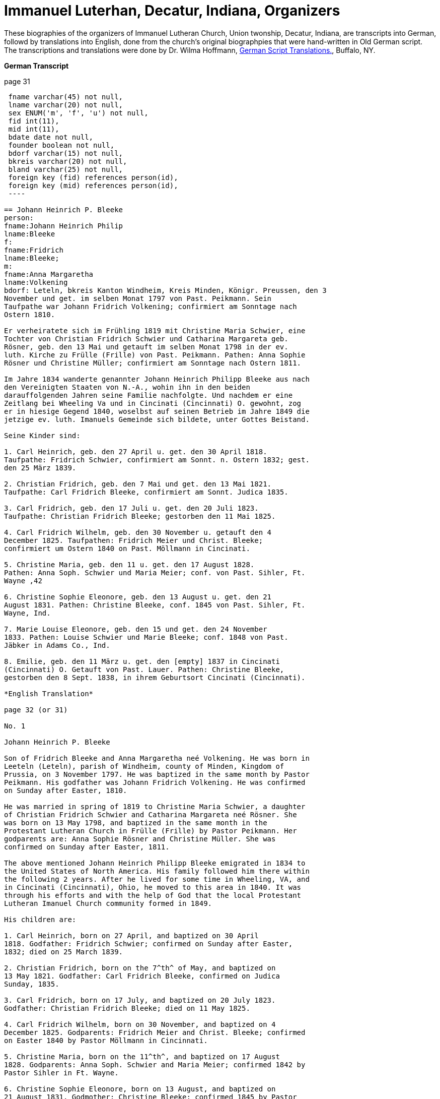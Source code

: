 = Immanuel Luterhan, Decatur, Indiana, Organizers
:toc:
:stylesheet: dark.css
:stylesdir: /home/kurt/skins 
:docinfo: /home/kurt/shared
:docinfodir: /home/kurt/docinfo
:nofooter:

These biographies of the organizers of Immanuel Lutheran Church, Union twonship, Decatur, Indiana,
are transcripts into German, followd by translations into English, done from the church's original
biographpies that were hand-written in Old German script. The transcriptions and translations
were done by Dr. Wilma Hoffmann, https://germanscripttranslations.com/[German Script Translations.],
Buffalo, NY.

*German Transcript*

page 31

[source,sql]
----
 fname varchar(45) not null,
 lname varchar(20) not null,
 sex ENUM('m', 'f', 'u') not null, 
 fid int(11),
 mid int(11),
 bdate date not null,
 founder boolean not null,
 bdorf varchar(15) not null,
 bkreis varchar(20) not null,
 bland varchar(25) not null,
 foreign key (fid) references person(id), 
 foreign key (mid) references person(id), 
 ----

== Johann Heinrich P. Bleeke
person:
fname:Johann Heinrich Philip 
lname:Bleeke
f:
fname:Fridrich
lname:Bleeke;
m:
fname:Anna Margaretha
lname:Volkening
bdorf: Leteln, bkreis Kanton Windheim, Kreis Minden, Königr. Preussen, den 3
November und get. im selben Monat 1797 von Past. Peikmann. Sein
Taufpathe war Johann Fridrich Volkening; confirmiert am Sonntage nach
Ostern 1810.

Er verheiratete sich im Frühling 1819 mit Christine Maria Schwier, eine
Tochter von Christian Fridrich Schwier und Catharina Margareta geb.
Rösner, geb. den 13 Mai und getauft im selben Monat 1798 in der ev.
luth. Kirche zu Frülle (Frille) von Past. Peikmann. Pathen: Anna Sophie
Rösner und Christine Müller; confirmiert am Sonntage nach Ostern 1811.

Im Jahre 1834 wanderte genannter Johann Heinrich Philipp Bleeke aus nach
den Vereinigten Staaten von N.-A., wohin ihn in den beiden
darauffolgenden Jahren seine Familie nachfolgte. Und nachdem er eine
Zeitlang bei Wheeling Va und in Cincinati (Cincinnati) O. gewohnt, zog
er in hiesige Gegend 1840, woselbst auf seinen Betrieb im Jahre 1849 die
jetzige ev. luth. Imanuels Gemeinde sich bildete, unter Gottes Beistand.

Seine Kinder sind:

1. Carl Heinrich, geb. den 27 April u. get. den 30 April 1818.
Taufpathe: Fridrich Schwier, confirmiert am Sonnt. n. Ostern 1832; gest.
den 25 März 1839.

2. Christian Fridrich, geb. den 7 Mai und get. den 13 Mai 1821.
Taufpathe: Carl Fridrich Bleeke, confirmiert am Sonnt. Judica 1835.

3. Carl Fridrich, geb. den 17 Juli u. get. den 20 Juli 1823.
Taufpathe: Christian Fridrich Bleeke; gestorben den 11 Mai 1825.

4. Carl Fridrich Wilhelm, geb. den 30 November u. getauft den 4
December 1825. Taufpathen: Fridrich Meier und Christ. Bleeke;
confirmiert um Ostern 1840 on Past. Möllmann in Cincinati.

5. Christine Maria, geb. den 11 u. get. den 17 August 1828.
Pathen: Anna Soph. Schwier und Maria Meier; conf. von Past. Sihler, Ft.
Wayne ‚42

6. Christine Sophie Eleonore, geb. den 13 August u. get. den 21
August 1831. Pathen: Christine Bleeke, conf. 1845 von Past. Sihler, Ft.
Wayne, Ind.

7. Marie Louise Eleonore, geb. den 15 und get. den 24 November
1833. Pathen: Louise Schwier und Marie Bleeke; conf. 1848 von Past.
Jäbker in Adams Co., Ind.

8. Emilie, geb. den 11 März u. get. den [empty] 1837 in Cincinati
(Cincinnati) O. Getauft von Past. Lauer. Pathen: Christine Bleeke,
gestorben den 8 Sept. 1838, in ihrem Geburtsort Cincinati (Cincinnati).

*English Translation*

page 32 (or 31)

No. 1

Johann Heinrich P. Bleeke

Son of Fridrich Bleeke and Anna Margaretha neé Volkening. He was born in
Leeteln (Leteln), parish of Windheim, county of Minden, Kingdom of
Prussia, on 3 November 1797. He was baptized in the same month by Pastor
Peikmann. His godfather was Johann Fridrich Volkening. He was confirmed
on Sunday after Easter, 1810.

He was married in spring of 1819 to Christine Maria Schwier, a daughter
of Christian Fridrich Schwier and Catharina Margareta neé Rösner. She
was born on 13 May 1798, and baptized in the same month in the
Protestant Lutheran Church in Frülle (Frille) by Pastor Peikmann. Her
godparents are: Anna Sophie Rösner and Christine Müller. She was
confirmed on Sunday after Easter, 1811.

The above mentioned Johann Heinrich Philipp Bleeke emigrated in 1834 to
the United States of North America. His family followed him there within
the following 2 years. After he lived for some time in Wheeling, VA, and
in Cincinati (Cincinnati), Ohio, he moved to this area in 1840. It was
through his efforts and with the help of God that the local Protestant
Lutheran Imanuel Church community formed in 1849.

His children are:

1. Carl Heinrich, born on 27 April, and baptized on 30 April
1818. Godfather: Fridrich Schwier; confirmed on Sunday after Easter,
1832; died on 25 March 1839.

2. Christian Fridrich, born on the 7^th^ of May, and baptized on
13 May 1821. Godfather: Carl Fridrich Bleeke, confirmed on Judica
Sunday, 1835.

3. Carl Fridrich, born on 17 July, and baptized on 20 July 1823.
Godfather: Christian Fridrich Bleeke; died on 11 May 1825.

4. Carl Fridrich Wilhelm, born on 30 November, and baptized on 4
December 1825. Godparents: Fridrich Meier and Christ. Bleeke; confirmed
on Easter 1840 by Pastor Möllmann in Cincinnati.

5. Christine Maria, born on the 11^th^, and baptized on 17 August
1828. Godparents: Anna Soph. Schwier and Maria Meier; confirmed 1842 by
Pastor Sihler in Ft. Wayne.

6. Christine Sophie Eleonore, born on 13 August, and baptized on
21 August 1831. Godmother: Christine Bleeke; confirmed 1845 by Pastor
Sihler, Ft. Wayne, Ind.

7. Marie Louise Eleonore, born on the 15^th^, and baptized on 24
November 1833. Godparents: Louise Schwier and Marie Bleeke; confirmed
1848 by Pastor Jäbker in Adams Co., Ind.

8. Emilie, born on 11 March, and baptized on [empty] 1837 in
Cincinati (Cincinnati), Ohion. Baptized by Pastor Lauer. Godmother:
Christine Bleeke; died 8 Sept. 1838, in her birth town of Cincinati
(Cincinnati).
*German Transcript*

No. 2

== Johann Heinrich Krückeberg

geboren den 12ten August 1806 in Behrenbusch Fürstenthum Schaumburg Lippe|; getauft in der ev. luth. Kirche zu Petzen von Pastor Stille.
Seine Taufpathen waren Gottlieb Krückeberg und Christian Tägtmeier und
seine Eltern Jobst Krückeberg und Christine Eleonore geborene Tägtmeier.
Er wurde confirmiert um Ostern 1820 von Pastor Stille, verheirathete
sich den 26ten Januar 1833 mit Jungfrau Caroline Sophie Weÿland (ÿ will
morph in later years either into Weiland [most common] or Weyland),
geboren den 23ten Januar 1808, getauft den 29ten Januar 1808,
confirmiert um Ostern 1822. Ihre Eltern: Fridrich Wilhelm Weÿland und
Catharina geborene Hahn in Evesen Fürstenthum Schaumburg-Lippe, getauft,
confirmiert und copuliert von dem schon genannten Pastor Stille.

Kinder hatte er mit seiner genannten Ehefrau drei welche alle in
Deutschland geboren sind, diese sind:

1. Caroline Philippine Dorathee geboren den 27 Februar und
getauft den 9. März desselben Jahres 1834, ihre Taufpathen ware: Doratha
Weÿland, Philippine Watermann, und Caroline Krückeberg.

2. † Christine Sophie Eleonore geboren den 22 August und getauft
den 28 d. s. M. 1835, ihr Taufpate ist Christine Bleeke.

3. Philippine Christine geboren den 18 June, getauft den 24 d. s.
M. 1837, ihre Taufpate ist Caroline Most.

Alle drei Kinder sind getauft und confirmiert in der ev. luth. Kirche zu
Petzen, das Jüngste aber von Herrn Past. Fritze confirmiert.

Genannter Johann Heinrich Krückeberg wanderte aus mit seiner Familie
nach den Vereinigten Staaten von Nord Amerika den 13 September 1849, und
ließ sich in hießiger Gemeinde den 21 November desselben Jahres nieder,
der er sich auch sogleich anschloß.

*English Translation*

No. 2

Johann Heinrich Krückeberg

He was born on August 12, 1806 in Behrenbusch (Berenbusch), Principality
Schaumburg-Lippe, and he was baptized in the evangelical Lutheran church
in Petzen by Pastor Stille. His godparents were Gottlieb Krückeberg and
Christian Tägtmeier, and his parents were Jobst Krückeberg and Christine
Eleonore neé Tägtmeier. He was confirmed around Easter 1820 by Pastor
Stille.

He married the maiden Caroline Sophie Weÿland (ÿ will morph in later
years either into Weiland [most common] or Weyland), who was born on
January 23^rd^ 1808, baptized January 29^th^ 1808, and confirmed around
Easter 1822. Her parents are: Fridrich Wilhelm Weÿland and Catharina neé
Hahn. She was born in Evesen, Principality Schaumburg-Lippe. She was
baptized, confirmed, and married by the already mentioned Pastor Stille.

He and his wife had three children which were all born in Germany. Those
are:

1. Caroline Philippine Dorathee, born on February 27, 1834, and
baptized on March 9 of the same year. Her Godparents were: Doratha
Weÿland, Philippine Watermann, and Caroline Krückeberg.

2. † Christine Sophie Eleonore, born on August 22 and baptized on
the 28^th^ of the same month 1835. Her godmother is: Christine Bleeke.

3. Philippine Christine, born on June 18, 1837, and baptized on
the 24^th^ of the same month. Her godmother is: Caroline Most.

All three children were baptized and confirmed in the evangelical
Lutheran church in Petzen, but the youngest was confirmed by Pastor
Fritze.

The above named Johann Heinrich Krückeberg emigrated with his family to
the United States of North America on September 13, 1849, and then
settled in the parish here on November 21^st^ of the same year. He also
immediately joined the church community.
*German Transcript*

page 33

No. 3

== Johann Heinrich Wilhelm Carl Grote

Sohn von Heinrich Grote und Sophie geborene Barnekamp, geb. den 4
November 1823 in Jenhorst, Amt Stolzen (Stolzenau), Königreich Hannover,
get. den 9 November 1823 in der ev. luth. Kirche zu Nenndorf
(Samtgemeinde Nenndorf) von Pastor Müller, confirmiert um Ostern 1837
von Pastor Lindemann, ausgewandert nach den Ver. St. v. N.A. den 8 Sept.
1849, gelandet in New York den 20 Nov. s.J., und nachdem er dort wie
auch in Fort Wayne und in Preeple (Preble) Tow. Adams Co. Ind. eine
Zeitlang gearbeitet hatte, verheirathete er sich den 11 Juni 1852 mit
Jungfrau Caroline Philippine Dorathea Krückeberg dahier (siehe die
vorige Seite, Kind 1) und ließ sich zu derselben Zeit in dieser Gemeinde
nieder, der er sich auch alsbald anschloß.

Kinder dieser Ehe sind:

1. Carl Heinrich Christian, geb. den 26 Febr. u. getauft den 12
März d. s. Jahres 1853. Taufpathen: Heinrich Krückeberg und Christian
Bleeke

2. Caroline Christine Sophie, geb. den 9 April u. getauft den 29
April 1855. Taufpathen: Caroline Grote, Philippine Krückeberg, Leonore
Bleeke.

3. Caroline Christini, geb. den 11 Sept. u. get. den 4 October
1857. Taufpathen: Christine Krückeberg und Philippine Schamerloh.

4. Carl Wilhelm Christian, geb. den 15 Sept. u. get. den 6
October 1860. Taufpathen: Carl Nürge und Christian Schamerloh. Gestorben
den 2 Januar 1862.

5. Wilhelmine Louise, geb. den 23 Sept und get. den 12 October
1862. Taufpathen: Wilhelmine Nürge und Wilhelmine Weiland.

6. Wilhelmine Christine, geb. den 12 März und getauft den 20
März. 1865. Taufpathen: Wilhelmine Weiland und Caroline Schamerloh.

*English Translation*

page 33

No. 3

Johann Heinrich Wilhelm Carl Grote

Son of Heinrich Grote and Sophie neé Barnekamp. He was born on 4
November 1823 in Jenhorst, parish district of Stolzen (Stolzenau),
Kingdom of Hannover, baptized on 9 November 1823 in the Protestant
Lutheran Church in Nenndorf (Samtgemeinde Nenndorf) by Pastor Müller,
and confirmed around Easter 1837 by Pastor Lindemann.

He emigrated to the United States of North America on 8 Sept. 1849, and
arrive in New York on 20 Nov. of the same year. After he worked for a
while there as well as in Fort Wayne and in Preeple (Preble) Township,
Adams County, Ind., he married here on 11 June 1852 the maiden Caroline
Philippine Dorathea Krückeberg (see previous page, child No. 1). He also
settled here at the same time and soon after joined the parish
community.

Children of this marriage are:

1. Carl Heinrich Christian, born on 26 February 1853, and
baptized on 12 March of the same year. Godparents: Heinrich Krückeberg
and Christian Bleeke.

2. Caroline Christine Sophie, born on 9 April, and baptized on 29
April 1855. Godparents: Caroline Grote, Philippine Krückeberg, Leonore
Bleeke.

3. Caroline Christini, born on 11 September, and baptized on 4
October 1857. Godparents: Christine Krückeberg and Philippine
Schamerloh.

4. Carl Wilhelm Christian, born on 15 September and baptized on 6
October 1860. Godparents: Carl Nürge and Christian Schamerloh. Died on 2
January 1862.

5. Wilhelmine Louise, born on 23 Sept, and baptized on 12 October
1862. Godparents: Wilhelmine Nürge and Wilhelmine Weiland.

6. Wilhelmine Christine, born on 12 March, and baptized on 20
March 1865. Godparents: Wilhelmine Weiland and Caroline Schamerloh.
*German Transcript*

No. 4

== Conrad Dietrich Ferdinand Reinking 

Sohn von Georg Wilhelm Reinking und Maria Lousie Trachtmann (could be,
but it was written over, letters in blue are confirmed), geboren in
Hävern, Gemeinde Windheim, Amt Petershagen, Kreis Minden, Königreich
Preussen, den 8. Januar und getauft den 14. Januar 1827; confirmiert um
Ostern 1841 von Pastor Köhn. Seine Taufpaten sind Conrad Reinking und
Dietrich Bloome.

Den 5.April 1844 wanderte er mit seine Eltern aus nach den Vereinigten
Staaten von Nord-Amerika, wo selbst die den 18. Mai in New Orleag (New
Orleans?) ankamen. Von da ging er mit ihnen nach Illinois und nachdem er
dort und in St.Louis Mo 4 Jahre lang gewohnt, zog er nach Preeple Tow.
Adams Co. Ind.. Im Jahre 1853 ließ er sich in hiesiger Gemeinde nieder,
der er sich alsbald anschloß, und verheirathete sich den 26. Dezember
1853 mit Jungfrau Maria Luise Eleonore Bleeke, siebentes Kind von Johann
Heinrich Bleeke und Anna Margaretha geb. Volkening (siehe Seite 31, Kind
No. 7)

Kinder dieser Ehe sind:

1. Mathilde Christine Louise, geb. den 5. Oktober, getauft den 3.
November 1854. Taufpathen: Christine Bleeke und Louise Reinking.

2. Heinrich Christian Wilhelm, geboren den 18. Februar und
getauft den 2. März 1856. Pathen: Wilhelm Reinking, Johann Heinrich
Bleeke und Christian Bleeke.

3. Christine Emilie, geboren den 7. März und getauft den 28. März
1858; gestorben den 14. April deselben Jahres.

4. Christine Maria, geboren den 5. Mai und getauft den 24. Mai
1859. Pathen: Maria Bleeke, Christine Herkmann.

5. Wilhelmine Christine, geboren den 20. April und getauft den 5.
Mai 1861. Pathen: Wilhelmine Reinking, Sophie Herkmann und Maria Bleeke.

6. Caroline Christine Elisabeth, geb. den 13. Januar, und get.
den 25. Januar 1863. Pathen: Caroline Strote und Elisabeth Bibelheimer.

7. Maria Sophia Helena, geb. den 12. September und getauft den
25. September 1864. Pathen: Bernhardine Koldeweÿ (will become Koldewei
or Koldewey), und Maria Carolina Bleeke.

*English Translation*

No. 4

Conrad Dietrich Ferdinand Reinking

Son of Georg Wilhelm Reinking and Maria Lousie Trachtmann (could be, but
it was written over, letters in blue are confirmed), born in Hävern,
parish of Windheim, district of Petershagen, county of Minden, Kingdom
of Prussia, on 8 January and baptized on 14 January 1827; confirmed
around Easter 1841 by Pastor Köhn. His godparents are Conrad Reinking
and Dietrich Bloome.

He emigrated with his parents to the Unites States of North America on 5
April 1844, and arrived on the 18^th^ of May in New Orleag (New
Orleans?). From there he moved with them to Illinois, and after he lived
there and in St. Louis, MO, for 4 years, he moved to Preeple (Preble)
Township, Adams County, Indiana. In 1853 he settled here and, soon
after, joined the parish community, and married on 26 December 1853 the
maiden Maria Luise Eleonore Bleeke, 7^th^ child of Johann Heinrich
Bleeke and Anna Margaretha neé Volkening (see page 31, child No.7)

Children from this marriage are:

1. Mathilde Christine Louise, born 5 October, and baptized 3
November 1854. Godparents: Christine Bleeke and Louise Reinking.

2. Heinrich Christian Wilhelm, born 18. February, and baptized 2
March 1856. Godparents: Wilhelm Reinking, Johann Heinrich Bleeke, and
Christian Bleeke.

3. Christine Emilie, born 7 March, and baptized 28 March 1858;
died on April 14^th^ of the same year.

4. Christine Maria, born 5 May, and baptized 24 May 1859.
Godparents: Maria Bleeke, and Christine Heckmann.

5. Wilhelmine Christine, born 20. April, and baptized 5 May 1861.
Godparents: Wilhelmine Reinking, Sophie Heckmann and Maria Bleeke.

6. Caroline Christine Elisabeth, born 13 January, and baptized 25
January 1863. Godparents: Caroline Grote and Elisabeth Bibelheimer.

7. Maria Sophia Helena, born 12 September, and baptized 25
September 1864. Godparents: Bernhardine Koldeweÿ (will become Koldewei
or Koldewey), and Maria Carolina Bleeke.
*German Transcript*

Page 35

No. 5

== Heinrich Wilhelm Weÿland (in modern German, the name exists almost exclusively as Weiland)

Sohn von Fridrich Wilhelm Weÿland und seiner Ehefrau Catharina eine
geborene Hahn, geboren den 14 December 1814 in Evesen, Fürstenthum
Schaumburg-Lippe, getauft den 19 December 1814 in der ev. luth. Kirche
zu Petzen von Pastor Stille. Sein Taufpathe war Heinrich Sickmann. Er
wurde confirmiert den Ostern 1828, und verheirathete sich den 15 Januar
1840 mit Jungfrau Sophia Wilhelmine Piehl, geboren den 11 Juni 1811,
getauft den 14 Juni 1811 in der ev. luth. Kirche zu Klein Bremen. Ihre
Eltern waren: Wilhelm Daniel Piehl und Christine Sophie geb. Piehl.
Confirmiert wurde sie um Ostern 1825.

Kinder hatte er mit seiner genannten Ehefrau sechs, davon schon bereits
drei in Deutschland gestorben sind. Die drei noch lebenden Kinder:

1. Carl Heinrich Wilhelm, geboren den 30 Juli und getauft den 6
August 1843. Seine Taufpathen waren: Johann Heinrich Krückeberg und Carl
Piehl.

2. Wilhelmine Christine, geboren den 5 November und getauft den
15 November 1845. Ihre Taufpathe war Louise Dorathea Krückeberg.

3. Christian Fridrich, geboren den 12ten Januar und getauft den
16ten Februar 1851. Seine Taufpathen sind Fridrich Bleeke und Christian
Bleeke.

Oben genannter Heinrich Wilhelm Weÿland wanderte aus mit seiner Familie
nach den Vereinigten Staaten von Nord-Amerika den 13ten September 1849,
und ließ sich in hießiger Gemeinde den 21ten November desselben Jahres
nieder, der er sich auch sogleich anschloß.

*English Translation*

Page 35

No. 5

Heinrich Wilhelm Weÿland (in modern German, the name exists almost
exclusively as Weiland)

Son of Fridrich Wilhelm Weÿland and his wife Catharina neé Hahn. He was
born on 14 December 1814 in Evesen, Principality of Schaumburg-Lippe,
and baptized on 19 December 1814 in the Protestant Lutheran Church in
Petzen by Pastor Stille. His godfather was Heinrich Sickmann. He was
confirmed Easter 1828. He married on 15 January 1840 the maiden Sophia
Wilhelmine Piehl, who was born on 11 June 1811, and baptized on 14 June
1811 in the Protestant Lutheran Church in Klein Bremen. Her parents
were: Wilhelm Daniel Piehl and Christine Sophie neé Piehl. She was
confirmed Easter 1825.

He and his wife had 6 children, 3 of which already died in Germany. The
other 3 children that are still alive are:

1. Carl Heinrich Wilhelm, born on 30 July, and baptized on 6
August 1843. His Godparents were: Johann Heinrich Krückeberg and Carl
Piehl.

2. Wilhelmine Christine, born on 5 November and baptized on 15
November 1845. Her Godmother was Louise Dorathea Krückeberg.

3. Christian Fridrich, born on the 12^th^ of January, and
baptized on the 16^th^ of February 1851. His Godparents are Fridrich
Bleeke and Christian Bleeke.

The above named Heinrich Wilhelm Weÿland emigrated with his family to
the Unites States of North America on 13 September 18496. He settled in
the local parish on November 21^st^ of the same year and immediately
joined the parish community.
*German Transcript*

page 36

No. 6

== Johann Andreas Thieme

Sohn von Johann Andreas Thieme und Johanne Rosine geb. Haugk, geboren
den 2 Januar und getauft im selben Monat 1833 zu Niederfranken
(Niederfrankenhain) bei Gaitham (Geithain), Königreich Sachsen. Getauft
in der ev. luth. Kirche zu Niederfranken (Niederfrankenhein),
desgleichen auch confirmiert in derselben Kirche von Pastor Voigt um
Michaelis 1846. Seine Taufpathen waren Gotthelf Hammer und Fridrich
August Haugk.

Er wanderte aus nach den Vereinigten Staaten von Nord-Amerika im August
1855, und kam am 28 September desselben Jahres in Fort Wayne Ind. an.
Nachdem er daselbst etwa 4 Wochen gearbeitet, kam er hierher in hiesige
Gemeinde der er sich auch alsobald anschloß.

Am 31 Mai 1856 verheirathete er sich hieselbst mit Jungfrau Christine
Sophie Eleonore Krückeberg, der 2ten Tochter von Johann Heinrich
Krückeberg und Caroline Sophie neé Weÿland, (siehe Seite 32, Kind No. 2)

Kinder dieser Ehe sind:

(insert in pencil on the side: Carl Wilhelm Christian, see baptismal
register No. 17)

1. Johann Fridrich, geboren den 1 Okober und getauft den 10
Oktober 1858. SeineTaufpathen sind: Johann Gottlieb Thieme und Heinrich
Krückeberg

2. Fridrich Wilhelm, geboren den 16 Juli und getauft den 29 Juli
1860. Seine Taufpathen sind: Wilhelm Weiland und Carl Krückeberg.

3. Caroline Sophie Louise, geboren den 18 Februar und getauft den
2 März 1862. Ihre Taufpathen sind: Caroline Grote und Sophie Thieme

4. Christine Marie, geboren den 23 Januar und getauft den 7
Februar 1864. 1863. Ihre Taufpathen sind: Philippine Caroline Schamerloh
und Maria Bleeke.

5. Caroline Philippine, geboren den 20 Oktober und getauft den 29
Oktober 1865. Ihre Taufpathen sind: Philippine Weÿland und Philippine
Christine Koldewey.

*English Translation*

page 36

No. 6

Johann Andreas Thieme

Son of Johann Andreas Thieme and Johanne Rosine neé. Haugk, born in
Niederfranken (Niederfrankenhain) near Gaitham (Geithain), Kingdom of
Saxonia, on 2 January 1833. He was baptized in the same month at the
Protestant Lutheran Church in Niederfranken (Niederfrankenhein). He was
confirmed in the same church by Pastor Voigt at Michaelmas 1846. His
godparents were Gotthelf Hammer and Fridrich August Haugk.

He emigrated to the United States of North America in August 1855, and
arrived on September 28^th^ of the same year in Fort Wayne, IN. After he
worked there for 4 weeks, he arrived here and, soon after, joined the
parish community.

On 31 Mai 1856, he married the maiden Christine Sophie Eleonore
Krückeberg, the 2^nd^ daughter of Johann Heinrich Krückeberg and
Caroline Sophie neé Weÿland (see page 32, child No. 2).

Children from this marriage are:

1. Johann Fridrich, born on 1 October, and baptized on 10 October
1858. His godparents are: Johann Gottlieb Thieme and Heinrich
Krückeberg.

2. Fridrich Wilhelm, born on 16 July and baptized on 29 July
1860. His godparents are: Wilhelm Weiland and Carl Krückeberg.

3. Caroline Sophie Louise, born on 18 February, and baptized on 2
March 1862. Her godparents are: Caroline Grote and Sophie Thieme.

4. Christine Marie, born on 23 January, and baptized on 7
February 1864. 1863. Her godparents are: Philippine Caroline Schamerloh
and Maria Bleeke.

5. Caroline Philippine, born on 20 October, and baptized on 29
October 1865. Her godparents are: Philippine Weÿland and Philippine
Christine Koldewey.
*German Transcript*

No. 7

== Carl Fridrich Wilhelm Bleeke

dritter Sohn von Johann Heinrich Philipp Bleeke und Christine Marie geb.
Schwier, geb. den 30. November und getauft den 4. Dezember 1825 (siehe
Seite 31, Kind No.4). Er verheiratete sich hierselbst mit Maria
Bibelheimer, eine Tochter von David Daniel Bibelheimer und Maria geb.
Zähner, geboren in Wespen Tow. (West Penn?) Shulkil (Schuylkill) Co. Pa.
den 12. Dezember 1833, getauft den 1. January 1834. Taufpathen: David
Werdmann und dessen Frau Catharina. Confirmiert von Pastor Fritze den 28
Juli 1852, copuliert von demselben den 26. Dezember 1853.

Kinder dieser Ehe sind:

1. Friedrich Wilhelm, geb. den 13. April u. get. den 29. April
1855. Pathen: Johann Heinrich Bleeke, Christian Fridrich Bleeke und
Wilhelm Heckmann.

2. Maria Christine Caroline, geb. den 4. Dezember u. get. den 7.
Dezember 1856. Pathen: Maria Louise Eleoenore Reinking und Caroline
Scheumann. gest. den 18. Oktober 1857.

3. Maria Louise, geb. den 4. März u. get. den 28. März 1858.
Pathen: Maria Bibelheimer und Sophie Heckmann.

4. Caroline Elisabeth, geb. den 1. November u. get. den 20.
November 1859. Pathen: Elisabeth Bibelheimer und Maria Bleeke

5. Christine Emilie, geb. den 8. September u. get. den 29
September 1861. Pathen: Christine Maria Heckmann und Caroline Scheumann.

6. Christian Eduard, geb. den 5. November und get. den 29. Nov.
1863. Pathen: Chr. Fridrich Bleeke, David Daniel Bibelheimer und Carl
Heckmann.

7. Henriette Helene, geb. den 29. Oktober und getauft den 12.
November 1865. Pathen: Louise Maria Eleonore Reinking und Henriette
Schnellenberger.

*English Translation*

No. 7

Carl Fridrich Wilhelm Bleeke

Third son of Johann Heinrich Philipp Bleeke and Christine Marie neé
Schwier. He was born on the 30^th^ of November and baptized on December
4^th^ 1825 (see page 31, child No.4). He married here Maria Bibelheimer,
a daughter of David Daniel Bibelheimer and Maria neé Zähner. She was
born in Wespen Township (West Penn?) Shulkil (Schuylkill) County, PA, on
December 12^th^ 1833, and baptized on January 1^st^ 1834. Godparents:
David Werdmann and his wife Catharina. She was confirmed by Pastor
Fritze on July 28^th^ 1852, and married by the same on December 26^th^
1853.

Children from this marriage are:

1. Friedrich Wilhelm, born on 13 April, and baptized on 29 April
1855. Godparents: Johann Heinrich Bleeke, Christian Fridrich Bleeke, and
Wilhelm Heckmann.

2. Maria Christine Caroline, born on 4 December, and baptized on
7 December 1856. Godparents: Maria Louise Eleoenore Reinking and
Caroline Scheumann. She died on 18 October 1857.

3. Maria Louise, born on 4 March, and baptized on 28 March 1858.
Godparents: Maria Bibelheimer and Sophie Heckmann.

4. Caroline Elisabeth, born on 1 November, and baptized on 20
November 1859. Godparents: Elisabeth Bibelheimer and Maria Bleeke

5. Christine Emilie, born on 8 September, and baptized on 29
September 1861. Godparents: Christine Maria Heckmann and Caroline
Scheumann.

6. Christian Eduard, born on 5 November, and baptized on 29 Nov.
1863. Godparents: Chr. Fridrich Bleeke, David Daniel Bibelheimer, and
Carl Heckmann.

7. Henriette Helene, born on 29 October, and baptized on 12
November 1865. Godparents: Louise Maria Eleonore Reinking and Henriette
Schnellenberger.
*German Transcript*

No. ?

== Carl Heinrich Wilhelm Krückeberg

Sohn von Carl Gottlieb Krückeberg und Dorathea geb. Weiland geboren in
Bernbursch (Berenbusch) Amt Bückeburg Fürstenthum Schaumburg-Lippe den 1
Februar und getauft im selben Monat 1835, confirmiert am Sonntage
Palmarum 1849 von Pastor Schwertmann.

Er wanderte mit seinen Eltern aus nach den Vereinigten Staaten von N.A.
den 1 Oktober 1850, und kam an in Fort Wayne Ind. den 26 November
desselben Jahres *. Verheirathete sich mit Jungfrau Caroline Wilhelmine
Kleinschmidt den 28 Januar 1860, eine Tochter von Christian Kleinschmidt
und Sophie, geb. den 13 Sept 1834 in Groten-Hirse (now: Großenheerse)
Amt Petershagen, Kreis Minden, Königr. Preusen und getauft in der evang.
Kirche Buchholz von Past. Köhn; confirmiert am Sonntage Palmarum
18(blank) von Pastor Jäbker in Preeble Tow. Adams Co. Ind.

Kinder dieser Ehe sind:

1. Friedrich Christian Wilhelm, geb. den 30 Sept. und get. den 6
October 1860. Taufpaten: Wilhelm Schamerloh und Christian Kleinschmidt

2. Sophie Louise, geb. den 2 Juli und get. den 14 Juli 1862.
Pathen: Philippine Schamerloh und Sophie Beeck (or Buuck)

3. Louise Wilhelmine Sophie, geb. den 10 Juli 1864 und getauft
den 17 Juli d.J. Pathen: Caroline Schamerloh und Emma Belz

* (blank space)

*English Translation*

No. ?

Carl Heinrich Wilhelm Krückeberg

Son of Carl Gottlieb Krückeberg and Dorathea neé Weiland. He was born in
Bernbursch (Berenbusch), county of Bückeburg, Principality
Schaumburg-Lippe, on February the 1^st^ 1835 and baptized the same
month. He was confirmed by Pastor Schwertmann on Palm Sunday 1849.

He emigrated with his parents to the United States of North America on
October 1^st^ 1850 and arrived in Fort Wayne, Indiana, on November
26^th^ of the same year*.

He married the maiden Caroline Wilhelmine Kleinschmidt on January 28,
1860. She is a daughter of Christian Kleinschmidt and Sophie. She was
born on September 13, 1834 in Groten-Hirse (now: Großenheerse) county
Petershagen, district Minden, Kingdom of Prussia, and was baptized in
the protestant church in Buchholz by Pastor Köhn. She was confirmed on
Palm Sunday 18(blank) by Pastor Jäbker in Preeble (Preble) Township,
Adams County, Indiana.

Children of this marriage are:

1. Friedrich Christian Wilhelm, born on September 30 and baptized
on October 6, 1860. Godparents: Wilhelm Schamerloh and Christian
Kleinschmidt

2. Sophie Louise, born on July 2 and baptized on July 14 1862.
Godparents: Philippine Schamerloh and Sophie Beeck (or Buuck)

3. Louise Wilhelmine Sophie, born on July 10, 1864, and baptized
on July 17 of the same year. Godparents: Caroline Schamerloh and Emma
Belz

* (blank space)
*[.underline]#German Transcript#*

No. 9

== Carl Dietrich Wilhelm Schamerloh

ehelicher Sohn des Colon Heinrich Christian Schamerloh und dessen
Ehefrau Catharina Margaretha geb. Poos, geboren zu Buchholz (Buchholz
bei Stadthagen, Schaumburg) Fürtsenthum Schaumburg-Lippe den 31.
Dezember 1823 und getauft den 11. Januar 1824, confirmiert am Sonntage
Palmarium 1838. Er wanderte aus nach den Vereinigten Staaten von
Nord-Amerika den 6. Mai 1851, und kam am 4. Juli deselben Jahres in Fort
Wayne Ind. an. Verheirathete sich in hiesiger Gemeinde den 30. April
1857 mit Jungfrau Caroline Philippine Krückeberg, eheliches 2tes Kind
und 1ste Tochter von Carl Fridrich Krückeberg und seiner Ehefrau Louise
Dorathea neé Weiland, geb. in Beerenbusch (Berenbusch) Fürstenthum
Schaumburg-Lippe, den 15ten Oktober und getauft den 22ten Oktober 1837,
confirmiert um Ostern 1851.

Kinder dieser Ehe sind:

[This is a left margin pencil-in comment, written before the childrens
names: _Carl Wilhelm Christian, see Taufregister No. 17_)

1. Louise Sophie Caroline, geb. den 10. April, getauft den 15ten
April 1860. Taufpathen: Caroline Schamerloh und Caroline Krückeberg.

2. Caroline Wilhelmine, geboren den 12. Januar und getauft den
20. Januar 1862. Pathen: Wilhelmine Weiland und Caroline Grote.

3. Heinrich Wilhelm, geboren den 19. März und getauft den 26.
März 1865. Taufpathen: Heinrich Krückeberg und Wilhelm Weiland

4. Sophie Wilhelmine, geboren den 20. Oktober und getauft den 31.
Oktober 1863. Pathen: Wilhelmine Weiland und Louise Heckmann

*[.underline]#English Translation#*

Nr. 9

Carl Dietrich Wilhelm Schamerloh

legitimate son of the landowner Heinrich Christian Schamerloh and his
wife Catharina Margaretha neé Poos, born in Buchholz (Buchholz near
Stadthagen, Schaumburg), Principality of Schaumburg-Lippe, on 31
December 1823, baptized on 11 January 1824, and confirmed on Palm Sunday
1838.

He emigrated to the Unites States of North America on 6 May 1851, and
arrived on the 4^th^ of July of the same year in Fort Wayne, IN.

He married in the local community on 30 April 1857 the maiden Caroline
Philippine Krückeberg, born in Beerenbusch (Berenbusch), Principality of
Schaumburg-Lippe, on October the 15^th^ and baptized on 22 October 1837.
She was confirmed around Easter 1851. She is the legitimate 2^nd^ child
and 1^st^ daughter of Carl Fridrich Krückeberg and his wife Louise
Dorathea neé Weiland.

Children from this marriage are:

(insert in pencil on the side: Carl Wilhelm Christian, see baptismal
register Nr. 17)

1. Louise Sophie Caroline, born on 10 April, baptized on 15 April
1860. Godparents: Caroline Schamerloh and Caroline Krückeberg.

2. Caroline Wilhelmine, born on 12 January, baptized on 20
January 1862. Godparents: Wilhelmine Weiland and Caroline Grote.

3. Heinrich Wilhelm, born on 19 March, baptized 26 March 1865.
Godparents: Heinrich Krückeberg and Wilhelm Weiland

4. Sophie Wilhelmine, born on 20 October, baptized 31 October
1863. Godparents: Wilhelmine Weiland and Louise Heckmann
*German Transcript*

No. 10

== Christian Fridrich Bleeke

zweiter Sohn von Johann Heinrich Philipp Bleeke und Christine Marie neé
Schwier, geb. den 7. Mai und get. den 13. Mai 1821 (siehe Seite 31, Kind
No.2). Er verheiratete sich den 9. August 1849 mit Jungfrau Louise
Valsing, eine Tochter von Friderich Valsing und seiner Ehefrau Louise
geb. (in pencil: Kleinschmidt Friedheim) den 28. Juni 1833, und get. den
[empty] August 1833. Geb. in Loh (now: Am Loh) Kreis Minden, Königreich
Preussen.

Kinder dieser Ehe sind:

1. Marie Louise, geb. den 14. November u. get. den 8.Dezember
1850. Pathen: Wilhelmine Zwick und Sophie Heckmann.

2. Sophie Louise, geb. den 27. März und get. den 28. März 1853.
Pathen: Christine Bleeke, Christine E. Bleeke und Louise Valsing.

3. Johann Heinrich, geb. den 17. Februar u. get. den 25. Februar
1855. Pathen: Johann Heinrich Bleeke und Friedrich Valsing.

Im Jahre darauf ging die Mutter dieser Kinder nach kurzem Leiden am
Nervenfieber ein zu ihres Herrn Freude. Ihm Jahre 1858 den 8 April
verheirathete genannter Chr. Fr. Bleeke sich zum andern Male mit
Jungfrau: Anna Maria Rup, eine Tochter von Rup und [empty] geb. den 11.
Sept. 1833 u. get. [empty], ( note in pencil: died 26 Nov. 1989), in
[empty] Co, Ohio confirmiert.

1. Christine Elise, geb. den 1. Februar u. get. den 27 Februar
1859. Pathen: Elisabeth Rup u. Christine Heckmann, gest. den 6 April
1861

2. Maria Elise, geb. den 23 Juni u. get. den 8 Juli 1860. Pathen:
Maria Reinking und Sahra Rup.

3. Carl Friedrich, geb. den 1 Oktober u. get. den 9 Oktober 1863.
Pathen: Carl Zwick und Carl Heckmann.

4. Friedrich Wilhelm, geb. den 2 Oktober u. get. den 9 Oktober
1863. Pathen: C. Friedrich Wilhelm Bleeke und Ferdinand Reinking.

5. Johannes Martin, geb. den 27 Juli u. get. den 13 September
1865. Pathen: Wilhelm Fells und Wilhelm Heckmann.

*English Translation*

No. 10

Christian Fridrich Bleeke

2^nd^ son of Johann Heinrich Philipp Bleeke and Christine Marie neé
Schwier, born on 7 May and baptized on 13 May 1821 (see page 31, child
No.2). He married 9 August 1849 the maiden Louise Valsing, a daughter of
Friderich Valsing and his wife Ehefrau Louise neé (in pencil:
Kleinschmidt Friedheim), who was born 28 June 1833, and baptized [empty]
August 1833. She was born in Loh (now: Am Loh) county of Minden, Kingdom
of Prussia.

Children from this marriage are:

1. Marie Louise, born 14 November, and baptized 8 December 1850.
Godparents: Wilhelmine Zwick and Sophie Heckmann.

2. Sophie Louise, born 27 March and baptized 28 March 1853.
Godparents: Christine Bleeke, Christine E. Bleeke, and Louise Valsing.

3. Johann Heinrich, born 17 February, and baptized 25 February
1855. Godparents: Johann Heinrich Bleeke and Friedrich Valsing.

In the following year, after a short period of suffering from nervous
fever (usually typhoid fever), the mother of these children went home to
her Lord and was joyfully received by Him. On April 8, 1858, the above
mentioned Chr. Fr. Bleeke married again. He married the maiden Anna
Maria Rup, a daughter of [empty] Rup and [empty]. She was born 11
September 1833, and baptized [empty], in [empty] County, Ohio, and
confirmed [empty]. (note in pencil: died 26 Nov. 1889),

1. Christine Elise, born 1 February, and baptized 27 February
1859. Godparents: Elisabeth Rup and Christine Heckmann; died 6 April
1861.

2. Maria Elise, born 23 June, and baptized 8 July 1860.
Godparents: Maria Reinking and Sahra Rup.

3. Carl Friedrich, born 1 October, and baptized 9 October 1863.
Godparents: Carl Zwick and Carl Heckmann.

4. Friedrich Wilhelm, born 2 October, and baptized 9 October
1863. Godparents: C. Friedrich Wilhelm Bleeke and Ferdinand Reinking.

5. Johannes Martin, born 27 July, and baptized 13 September 1865.
Godparents: Wilhelm Fells and Wilhelm Heckmann.
German Transcript

No. 11(?)

== Carl Heinrich Ludwig Koldeweÿ (will become Koldewei or Koldewey)

Ehelicher Sohn von Johann Heinrich Christoph Koldeweÿ und Sophie Mare
Eleonore geborene Cordes, geboren zu Hanstedt, Königreich Hannover den
31 März 1835, und getauft den 5 April 1835. Seine Taufpathen sind Carl
Kemann, Ludwig Schröder und Gerhard Schröder. Er wurde confirmiert am
Sonntage Palmarum 1849, und wanderte im Jahre 1856 aus nach den
Vereinigten Staaten von Nord-Amerika, woselbst er den 29 November s.
Jahres kam, zog bald hierher und schloß sich dieser Gemeinde an. Er
verheirathete sich den 10 Mai 1861 mit Jungfrau Louise Sophie Tiemann,
eheliche Tochter von Johann Friedrich Winkelmann und Anna Maria Tiemann,
geboren zu Stemshorn Königreich Hannover den 21 Oktober 1841 und getauft
den 31 Oktober desselben Jahres, confirmiert am Sonntage Palmarum 1855.

Kinder dieser Ehe sind:

1. Fridrich Heinrich, geboren den 9 Januar und getauft den 19
Januar 1862. Pathen: Johann Heinrich Bleeke und Fridrich Koldeweÿ.

2. Emma Maria Catharina, geboren den 23 December und getauft den
25 December 1863. Pathen: Maria Tiemann und Catharina Koldeweÿ.

3. Louise Maria, geborene den 22 Januar und getauft den 28 Januar
1866. Pathen: Louise Wittfeld und Maria Thile.

*English Translation*

No. 11(?)

Carl Heinrich Ludwig Koldeweÿ (will become Koldewei or Koldewey)

Legitimate son of Johann Heinrich Christoph Koldeweÿ and Sophie Mare
Eleonore neé Cordes, born in Hanstedt, Kingdome of Hannover on 31 March
1835, and baptized on 5 April 1835. His godparents are Carl Kemann,
Ludwig Schröder, and Gerhard Schröder. He was confirmed on Palm Sunday
1849.

He emigrated to the Unites States of North America in 1856 where he
arrived on 29 November of the same year. Eventually he moved here and
joined the parish community.

He married on 10 Mai 1861 the maiden Louise Sophie Tiemann, legitimate
daughter of Johann Friedrich Winkelmann and Anna Maria Tiemann. She was
born in Stemshorn, Kingdom of Hannover on 21 October 1841 and was
baptized on 31 October of he same year, and confirmed on Palm Sunday
1855.

Children of this marriage are:

1. Fridrich Heinrich, born on 9 January, and baptized on 19
January 1862. Godparents: Johann Heinrich Bleeke and Fridrich Koldeweÿ.

2. Emma Maria Catharina, born on 23 December, and baptized on 25
December 1863. Godparents: Maria Tiemann and Catharina Koldeweÿ.

3. Louise Maria, born on 22 January, and baptized on 28 January
1866. Godparents: Louise Wittfeld and Maria Thile.
*German Transcript*

No. ?

== Jakob Stöhr

ehelicher Sohn von Fridrich Jakob Stöhr und Margaretha neé Kern geboren
in Ronbach Reinbeiern Königreich Bayern den 22ten März 1830, getauft im
selben Monat. Taufpathe: Fridrich Stöhr. Confrmiert am Palmensonntag
1843. Er wanderte aus mit seinen Eltern nach den Vereinigten Staaten von
Nord-Amerika den 4 Mai 1852 und kam an in Mansfield Ohio den 17 Juli
1852. Und nachdem er im Staate Ohio 6 ½ gewohnt, ließ er sich in
hiesiger Gegend im Februar 1859 nieder woselbst er sich sogleich dieser
Gemeinde anschloß. Er verheiratete sich den 19 Januar 1857 mit Elisabeth
Mitteldorf, eine Tochter von Bernhard Mitteldorf und Gertraud neé
Bechhold geb. in Buchholz Königreich Preussen den 22 Februar 1838 get im
selben Monat , confirmiert [empty]

Im Jahre 1845 wanderte sie mit ihren Eltern aus nach den Vereinigten
Staaten von Nord-Amerika.

*English Translation*

No. ?

Jakob Stöhr

Legitimate son of Fridrich Jakob Stöhr and Margaretha neé Kern, born in
Ronbach Reinbeiern, Kingdom of Bavaria, on 22 March 1830. He was
baptized in the same month. Godfather: Fridrich Stöhr. Confirmed on Palm
Sunday 1843.

He emigrated with his parents to the United States of North America on 4
May 1852, and arrived in Mansfield, Ohio, on 17 July 1852. After he had
lived in the state of Ohio for 6 ½ years, he settled in the area around
here in February 1859, upon which he immediately joined the parish. He
married on 19 January 1857 Elisabeth Mitteldorf, a daughter of Bernhard
Mitteldorf and Gertraud neé Bechhold. She was born in Buchholz, Kingdom
of Prussia, on 22 February 1838, baptized in the same month, and
confirmed [empty]. She emigrated with her parents in 1845 to the United
States of North America.
German Transcript

No. ?

== Christian Dietrich Schamerloh

ehelicher Sohn des Colon Heinrich Christian Schamerloh und dessen
Ehefrau Catharina Margaretha geb. Poos (No. 20) zu Buchholz (Buchholz
bei Stadthagen, Schaumburg) Fürtsenthum Schaumburg-Lippe, ist am 15.
Februar 1831 geboren und am 20. Februar desselben Jahres getauft worden,
konfirmiert am Sonntag nach Ostern 1845. Er wanderte aus nach den
Vereinigten Staaten von Nord-Amerika den 6. Mai 1851, und kam in Fort
Wayne Ind. an den 4. Juli 1851, verheirathete sich den 6. Mai 1859 in
hiesiger Gemeinde mit Caroline Philippine Sophie Krückeberg, eine
Tochter von Carl Gottlieb Krückeberg und Dorothea geb. Weiland, geb. in
Bernbusch (Berenbusch) Amt Bückeburg, Fürstenthum Schaumburg-Lippe, den
8. September und getauft den 13. September 1840, confirmiert am Sonntag
Palmarum 1854.

Kinder dieser Ehe sind:

1. Carl Friedrich Wilhelm, geb. den 19. September und getauft den
1. Oktober 1854. Pathen: Carl Dietrich Wilhelm Schamerloh und Carl
Heinrich Wilhelm Krückeberg

†2. Heinrich, geboren den 2. Mai 1861, empfing die Nottaufe und starb 2
Tage darauf den 4. Mai 1861.

†3. Caroline Wilhelmine Louise, geboren den 18. März und getauft den 23.
März 1862. Pathen: Caroline Philippine Schamerloh und Caroline
Wilhelmine Krückeberg.

4. Heinrich Christian Wilhelm, geboren den 26. September und
getauft den 4. Oktober 1863. Pathen: Heinrich Krückeberg und Wilhelm
Weiland.

5. Caroline Sophie, geboren den 25. Februar, empfing die Nottaufe
und starb zwei Tage darauf den 27. Februar 1865.

*English Translation*

No. ? (3 or 13?)

Christian Dietrich Schamerloh

legitimate son of the landowner Heinrich Christian Schamerloh and his
wife Catharina Margaretha neé Poos (No. 20), born in Buchholz (Buchholz
near Stadthagen, Schaumburg), Principality of Schaumburg-Lippe, on 15
February 1831, baptized on February the 20^th^ of the same year, and
confirmed on Sunday after Easter 1845

He emigrated to the Unites States of North America on 6 May 1851, and
arrived on the 4^th^ of July of the same year in Fort Wayne, IN.

He married in the local community on 6 May 1859 Caroline Philippine
Sophie Krückeberg, a daughter of Carl Gottlieb Krückeberg and Dorathea
neé Weiland, born in Berenbusch, district of Bückeburg, Principality of
Schaumburg-Lippe, on September the 8^th^ and baptized on 13 September
1840, confirmed on Palm Sunday 1854.

Children from this marriage are:

1. Carl Friedrich Wilhelm, born 19 September, and baptized 1
October 1854. Godparents: Carl Dietrich Wilhelm Schamerloh and Carl
Heinrich Wilhelm Krückeberg

†2. Heinrich, born 2. Mai 1861, received emergency baptism, and died 2
days later on the 4^th^ of May 1861.

†3. Caroline Wilhelmine Louise, born 18 March, and baptized 23 March
1862. Godparents: Caroline Philippine Schamerloh and Caroline Wilhelmine
Krückeberg.

4. Heinrich Christian Wilhelm, born 26 September, and baptized 4
October 1863. Godparents: Heinrich Krückeberg and Wilhelm Weiland.

5. Caroline Sophie, born 25 February, received emergency baptism,
and died 2 days later on the 27^th^ of February 1865.
*German Transcript*

page ??

No. ?

== Jacob Fridrich Höringer

[While “Jacob Fridrich Höriger“ appears at the top of this page
(just like all the other biographies), the page has no other text
whatsoever]
German Transcript

== Heinrich Jacob Rücklos (sen)

ehelicher Sohn von [empty] Rücklos und [empty].

Geboren in Rumbach, Kanton Dahn, Rein-Pfalz, Königreich Baiern, den 16
November und getauft im selben Monat 1833, confirmiert am Sonntag
Palmarum 1847. Im Frühling des Jahres 1856 wanderte er aus nach den
Vereinigten Staaten von Nord-Amerika, und nachdem er noch einmal seine
alte Heimat 1859 besucht und im darauf folgenden Jahr er wieder hierhin
zurückgekehrt war, verheirathete er sich mit Jungfrau Friderike Dauer,
geboren in Bergzabern Königreich Bayern den 17 Mai 1841, getauft im
selben Monat 1841, confirmiert am Sonntage Palmarum 1855. Anno 1860 kam
sie nach Amerika.

Kinder dieser Ehe sind:

1. Elisabetha, geboren den 14 Juli und getauft den 18 Juli 1861.
Pathen: [empty]

2. Friedrich Jakob, geboren den 2 Mai und getauft den 16 Mai
1864. Pathen [empty]

*English Translation*

Heinrich Jacob Rücklos (senior)

Legitimate son of [empty] Rücklos and [empty].

He was born in Rumbach, district of Dahn, Rein-Pfalz
(Rhineland-Palatinate), Kingdom of Bavaria, on 16 November 1833, and
baptized in the same month. He was confirmed on Palm Sunday 1847. In the
spring of 1856, he emigrated to the United States of North-America.
After he visited his old homeland once more in 1859 and returned back
here the following year, he married the maiden Friderike Dauer, who was
born in Bergzabern, Kingdom of Bavaria on 17 May 1841, baptized in the
same month of 1841, and confirmed on Palm Sunday 1855. She came to
America in 1860.

Children from this marriage are:

1. Elisabetha, born on 14 July, and baptized on 18 July 1861.
Godparents: [empty]

2. Friedrich Jakob, born on 2 May, and baptized on 16 May 1864.
Godparents [empty]
*German Transcript*

== Heinrich Jacob Rücklos (jun)

ehelicher Sohn von Heinrich Jacob Rücklos und Elisabeth, eine geborene
Stöhr, geboren in Rumbach, Kanton Dahn, Rein-Pfalz, Königreich Baiern,
den 28 Januar und getauft im darauf folgenden Monat 1842. Er wanderte er
aus mit seinen Eltern nach den Vereinigten Staaten von Nord-Amerika im
May 1852, und verheirathete er den 16 April 1863 mit Jungfrau Anna
Elisabeth Hoffmann, geboren den 12 Juni und getauft im selben Monat 1842
in Bärweiler, Hessen Homburg. Ihre Eltern sind Philipp Peter Hoffmann
und Maria Elisabeth eine geb. Wendel.

Kinder dieser Ehe sind

1. Ludwig Wilhelm, geboren den 11 Januar und getauft den 7
Februar 1864. Pathen: Johann H. Bleeke und Georg P. Germann.

*English Translation*

Heinrich Jacob Rücklos (junior)

Legitimate son of Heinrich Jacob Rücklos and Elisabeth neé Stöhr, born
in Rumbach, district of Dahn, Rein-Pfalz (Rhineland-Palatine), Kingdom
of Bavaria, on 28 January 1842, and baptized the following month.

He emigrated with his parents to the United States of North-America in
May 1852. He married on 16 April 1863 the maiden Anna Elisabeth
Hoffmann, who was born on 12 June 1842 and baptized in the same month.
She was born in Bärweiler, Principality of Hesse-Homburg. Her parents
are Philipp Peter Hoffmann and Maria Elisabeth neé Wendel.

Children from this marriage are:

1. Ludwig Wilhelm, born on 11 January and baptized on 7 February
1864. Godparents: Johann H. Bleeke and Georg P. Germann.
*German Transcript*

page ??

No. ?

== Christain Wilhelm Fells

[While “Christain Wilhelm Fells“ appears at the top of this page
(just like all the other biographies), the page has no other text
whatsoever]
*German Transcript*

== Abraham Stendler

Ehelicher Sohn von Jakob Stendler und Maria Elisabeth geborene Alexander
geboren in Klingen Kanton Bergzabern Königreich Bayern den 22 November
und getauft im selben Monat 1831, konfirmiert im März 1845. Er wanderte
ein in dieses Land im März 1860, arbeitete anfangs in Ohio, zog alsdann
hierher woselbst er sich alsbald der Gemeinde anschloß, und
verheirathete sich den 30 December 1862mit Jungfrau Maria Belz, eine
Tochter von Peter Belz und Elisabeth geb. Bibelheimer, geboren in
West-Penn to Schuylkill Co. Pa. den 2 Juli 1838, confirmiert den 4 Apr
1852.

*English Translation*

Abraham Stendler,

legitimate son of Jakob Stendler and Maria Elisabeth neé Alexander, was
bon in Klingen, Kanton (district) Bergzabern, in the Kingdom of Bavaria,
on November 22^nd^ 1831. He was baptized in the same month. He was
confirmed in March 1845.

He immigrated in this country in March of 1860. He first worked in Ohio
but then later moved here, were he joined the community (parish) and
married on December 30^th^ 1862 the maiden Maria Belz, a daughter of
Peter Belz and Elisabeth neé Bibelheimer. Maria Belz had been born on
July 2^nd^ 1838 in West Pennsylvania, in Schuylkill County, Pa. She was
confirmed on April 4^th^ 1852.
*German Transcript*

No.19

== Georg Conrad Wilhelm Reinking 

Sohn von Johann Friedrich Conrad Reinking und Maria Elisabeth geb.
Engelking, geb. den 8 Juli 1796 und get. im selben Monat desselben
Jahres. Geboren in Hävern, Gemeinde Windheim, Kreis Minden, Königreich
Preussen. Seine Taufpaten waren Wilhelm Kaiser und C. Pudelitz.
Confirmiert am Sonntag nach Ostern Anno 1810. Er verheirathete sich den
2 Juli 1821 mit Maria Louise Charlotte geb. Tragtmann, eine Tochter von
Christian Tragtmann. Geb. den 24 Dezember u. get. im selben Monat 1800.

Kinder dieser Ehe sind:

1. Fridrich Christian, geb. den 15 Dezember 1821, get. im selben
Monat. Pathen: Fridrich Engelking, confirmiert am Sonntage nach Ostern
1835

2. Conrad Dietrich Ferdinand, geboren den 8 Januar und getauft
den 14 Januar 1827. Pathen: Conrad Reinking und Dietrich Bloome,
confirmiert am Sonntag nach Oster 1841.

3. Maria Wilhelmine, geboren den 6. Mai und getauft im selben
Monat 1831. Pathen: Sophia Reinking; confirmiert 1845.

4. Auguste Matilde Dorathee, geb. den 13 September 1833, getauft
im selben Monat. Pathen: Friderike Brockhorn, confirmiert im Jahre 1847
um Ostern von Pastor Walther, St. Louis.

5. Conrad Christian Wilhelm, geb. den 22 Juli, und get. im selben
Monat 1839. Pathen: Conrad Storm und Christian Dietrich Lessmann.
Confirmiert um Oster 1853.

Er wanderte aus mit seiner Familie nach den V. St. v. N. A. den 5 April
1844, woselbst er den 18 Mai in New Orleangs (New Orleans?) ankam. Von
da ging er nach dem südlichen Illinois und nach dem er dort u. in St.
Louis 4 Jahre lang gewohnt hatte, zog er nach Preeble Tow. Adams Co.
Ind. woselbst seine Frau den 10 August 1850 starb.

Im Jahre 1854 zog er hier her zu seinem Sohn, woselbst er sich alsbald
dieser Gemeinde anschloß. Außer den genannten fünf Kindern die noch alle
am Leben sind, hatten genannte Eheleute noch 1 Sohn und 4 Töchter, von
welchen der erste und drei Töchter schon in Deutschland gestorben sind.
Eine Tochter aber in St. Louis, Mo.

*English Translation*

No.19

Georg Conrad Wilhelm Reinking

Son of Johann Friedrich Conrad Reinking and Maria Elisabeth neé
Engelking, born on 8 July 1796, and baptized in the same month of the
same year. Born in Hävern, parish of Windheim, county of Minden, Kingdom
of Prussia. His godparents were Wilhelm Kaiser and C. Pudelitz. He was
confirmed on the Sunday after Easter in 1810. He was married on 2 July
1821 to Maria Louise Charlotte neé Tragtmann, a daughter of Christian
Tragtmann. She was born on 24 December 1800, and baptized in the same
month.

Children from this marriage are:

1. Fridrich Christian, born on 15 December 1821, and baptized in
the same month. Godfather: Fridrich Engelking. He was confirmed on
Sunday after Easter 1835.

2. Conrad Dietrich Ferdinand, born on 8 January, and baptized on
14 January 1827. Godparents: Conrad Reinking and Dietrich Bloome. He was
confirmed on Sunday after Easter 1841.

3. Maria Wilhelmine, born on 6. May 1831, and baptized in the
same month. Godmother: Sophia Reinking. She was confirmed in 1845.

4. Auguste Matilde Dorathee, born on 13 September 1833, and
baptized in the same month. Godmother: Friderike Brockhorn. She was
confirmed around Easter 1847 by Pastor Walther, St. Louis.

5. Conrad Christian Wilhelm, born on 22 July 1839, and baptized
in the same month. Godparents: Conrad Storm and Christian Dietrich
Lessmann. He was confirmed around Easter 1853.

He emigrated with his family to the Unites States of North America on 5
April 1844, where he arrived on the 18^th^ of May in New Orleag (New
Orleans?). From there, he moved to southern Illinois, and, after he
lived there and in St. Louis, MO, for 4 years, he moved to Preeble
(Preble) Township, Adams County, Indiana, where his wife died on August
10^th^ 1850.

In 1854 he moved here to his son and soon joined the parish community.
Besides the five children that are listed above and that are all still
alive, the above mentioned married couple had 1 more son and 4 more
daughters. Of these, the son and three of the daughters died in Germany
while the 4^th^ daughter died in St. Louis, Mo.
*German Transcript*

page 50

No. 2?

== David Bibelheimer

ehelicher Sohn von [empty] Bibelheimer und [empty] geboren in West-Penn
Schulkill Co. Pa. den 5 Oktober und getauft den 17 November 1805.
Konfirmiert Anno 1819. Er verheirathete sich den [empty] mit Jungfrau
Maria [empty] eine Tochter von [empty], geboren in oben genanntem Orte
den 9 January und getauft den 1 May 1810. Im Jahre 18[empty] zog er
hierher und schloß sich alsbald dieser Gemeinde an.

Kinder dieser Ehe sind:

1. [empty]

2. [empty]

3. [empty]

4. [empty]

5. [empty]

6. Elisabeth, geb. den 18 Dezember 1841 in Huma Madina Co. O.,
und get. den 20 März 1842. Pathen: Ruben Mansy und seine Ehefrau, conf.
den 28 März 1858 von Past. Jäbker.

7. Harietta, geboren den 7 Februar und get. den 10 März 1845 in
Medina Co. O. Pathen: Johann Miller und seine Ehefrau Rosine,
confirmiert den [empty] von Past. [empty].

8. Amanda, geboren den 17 Januar und getauft den 7 März 1848 in
Medina Co. O. Pathen: Johann [empty] und seine Ehefrau Pennina. Conf.
von Past. Fritze im Juli 1865.

9. Isabella, geboren den 21 Februar und getauft den 1 März 1851.
Pathen: Louise Bleeke und Maria Bleeke.

*English Translation*

David Bibelheimer

legitimate son of [empty] Bibelheimer and [empty] born in West -Penn
Schulkill (Schuylkill) County, PA. on 5 October und baptized on 17
November 1805. Confirmed in 1819. He married on [empty] the maiden Maria
[empty] a daughter of [empty] She was born in the above named place on 9
January and baptized on 1 May 1810. He moved here in 18[empty] and soon
after joined the parish community.

Children of this marriage are:

1. [empty]

2. [empty]

3. [empty]

4. [empty]

5. [empty]

6. Elisabeth, born on 18 December 1841 in Huma, Madina (Medina)
County, OH, and baptizes on 20 March 1842. Godparents: Ruben Mansy and
his wife; confirmed on 28 March 1858 by Pastor Jäbker.

7. Harietta, born on 7 February, and baptizes on 10 March 1845 in
Medina County, Ohio. Godparents: Johann Miller and his wife Rosine;
confirmed on [empty] by Pastor [empty].

8. Amanda, born on 17 January and baptizes on 7 March 1848 in
Medina County, Ohio. Godparents: Johann [empty] and his wife Pennina;
confirmed in July 1865 by Pastor Fritze.

9. Isabella, born on 21 February, and baptizes on 1 March 1851.
Godparents: Louise Bleeke and Maria Bleeke.
